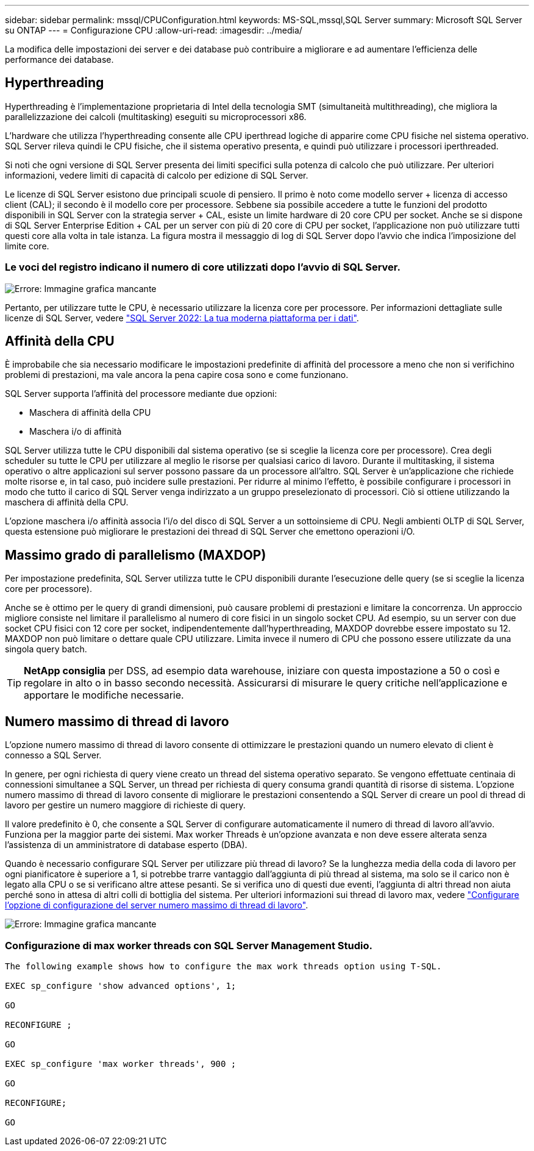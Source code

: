 ---
sidebar: sidebar 
permalink: mssql/CPUConfiguration.html 
keywords: MS-SQL,mssql,SQL Server 
summary: Microsoft SQL Server su ONTAP 
---
= Configurazione CPU
:allow-uri-read: 
:imagesdir: ../media/


[role="lead"]
La modifica delle impostazioni dei server e dei database può contribuire a migliorare e ad aumentare l'efficienza delle performance dei database.



== Hyperthreading

Hyperthreading è l'implementazione proprietaria di Intel della tecnologia SMT (simultaneità multithreading), che migliora la parallelizzazione dei calcoli (multitasking) eseguiti su microprocessori x86.

L'hardware che utilizza l'hyperthreading consente alle CPU iperthread logiche di apparire come CPU fisiche nel sistema operativo. SQL Server rileva quindi le CPU fisiche, che il sistema operativo presenta, e quindi può utilizzare i processori iperthreaded.

Si noti che ogni versione di SQL Server presenta dei limiti specifici sulla potenza di calcolo che può utilizzare. Per ulteriori informazioni, vedere limiti di capacità di calcolo per edizione di SQL Server.

Le licenze di SQL Server esistono due principali scuole di pensiero. Il primo è noto come modello server + licenza di accesso client (CAL); il secondo è il modello core per processore. Sebbene sia possibile accedere a tutte le funzioni del prodotto disponibili in SQL Server con la strategia server + CAL, esiste un limite hardware di 20 core CPU per socket. Anche se si dispone di SQL Server Enterprise Edition + CAL per un server con più di 20 core di CPU per socket, l'applicazione non può utilizzare tutti questi core alla volta in tale istanza. La figura mostra il messaggio di log di SQL Server dopo l'avvio che indica l'imposizione del limite core.



=== Le voci del registro indicano il numero di core utilizzati dopo l'avvio di SQL Server.

image:mssql-hyperthreading.png["Errore: Immagine grafica mancante"]

Pertanto, per utilizzare tutte le CPU, è necessario utilizzare la licenza core per processore. Per informazioni dettagliate sulle licenze di SQL Server, vedere link:https://www.microsoft.com/en-us/sql-server/sql-server-2022-comparison["SQL Server 2022: La tua moderna piattaforma per i dati"^].



== Affinità della CPU

È improbabile che sia necessario modificare le impostazioni predefinite di affinità del processore a meno che non si verifichino problemi di prestazioni, ma vale ancora la pena capire cosa sono e come funzionano.

SQL Server supporta l'affinità del processore mediante due opzioni:

* Maschera di affinità della CPU
* Maschera i/o di affinità


SQL Server utilizza tutte le CPU disponibili dal sistema operativo (se si sceglie la licenza core per processore). Crea degli scheduler su tutte le CPU per utilizzare al meglio le risorse per qualsiasi carico di lavoro. Durante il multitasking, il sistema operativo o altre applicazioni sul server possono passare da un processore all'altro. SQL Server è un'applicazione che richiede molte risorse e, in tal caso, può incidere sulle prestazioni. Per ridurre al minimo l'effetto, è possibile configurare i processori in modo che tutto il carico di SQL Server venga indirizzato a un gruppo preselezionato di processori. Ciò si ottiene utilizzando la maschera di affinità della CPU.

L'opzione maschera i/o affinità associa l'i/o del disco di SQL Server a un sottoinsieme di CPU. Negli ambienti OLTP di SQL Server, questa estensione può migliorare le prestazioni dei thread di SQL Server che emettono operazioni i/O.



== Massimo grado di parallelismo (MAXDOP)

Per impostazione predefinita, SQL Server utilizza tutte le CPU disponibili durante l'esecuzione delle query (se si sceglie la licenza core per processore).

Anche se è ottimo per le query di grandi dimensioni, può causare problemi di prestazioni e limitare la concorrenza. Un approccio migliore consiste nel limitare il parallelismo al numero di core fisici in un singolo socket CPU. Ad esempio, su un server con due socket CPU fisici con 12 core per socket, indipendentemente dall'hyperthreading, MAXDOP dovrebbe essere impostato su 12. MAXDOP non può limitare o dettare quale CPU utilizzare. Limita invece il numero di CPU che possono essere utilizzate da una singola query batch.


TIP: *NetApp consiglia* per DSS, ad esempio data warehouse, iniziare con questa impostazione a 50 o così e regolare in alto o in basso secondo necessità. Assicurarsi di misurare le query critiche nell'applicazione e apportare le modifiche necessarie.



== Numero massimo di thread di lavoro

L'opzione numero massimo di thread di lavoro consente di ottimizzare le prestazioni quando un numero elevato di client è connesso a SQL Server.

In genere, per ogni richiesta di query viene creato un thread del sistema operativo separato. Se vengono effettuate centinaia di connessioni simultanee a SQL Server, un thread per richiesta di query consuma grandi quantità di risorse di sistema. L'opzione numero massimo di thread di lavoro consente di migliorare le prestazioni consentendo a SQL Server di creare un pool di thread di lavoro per gestire un numero maggiore di richieste di query.

Il valore predefinito è 0, che consente a SQL Server di configurare automaticamente il numero di thread di lavoro all'avvio. Funziona per la maggior parte dei sistemi. Max worker Threads è un'opzione avanzata e non deve essere alterata senza l'assistenza di un amministratore di database esperto (DBA).

Quando è necessario configurare SQL Server per utilizzare più thread di lavoro? Se la lunghezza media della coda di lavoro per ogni pianificatore è superiore a 1, si potrebbe trarre vantaggio dall'aggiunta di più thread al sistema, ma solo se il carico non è legato alla CPU o se si verificano altre attese pesanti. Se si verifica uno di questi due eventi, l'aggiunta di altri thread non aiuta perché sono in attesa di altri colli di bottiglia del sistema. Per ulteriori informazioni sui thread di lavoro max, vedere link:https://learn.microsoft.com/en-us/sql/database-engine/configure-windows/configure-the-max-worker-threads-server-configuration-option?view=sql-server-ver16&redirectedfrom=MSDN["Configurare l'opzione di configurazione del server numero massimo di thread di lavoro"^].

image:mssql-max-worker-threads.png["Errore: Immagine grafica mancante"]



=== Configurazione di max worker threads con SQL Server Management Studio.

....
The following example shows how to configure the max work threads option using T-SQL.

EXEC sp_configure 'show advanced options', 1;

GO

RECONFIGURE ;

GO

EXEC sp_configure 'max worker threads', 900 ;

GO

RECONFIGURE;

GO
....